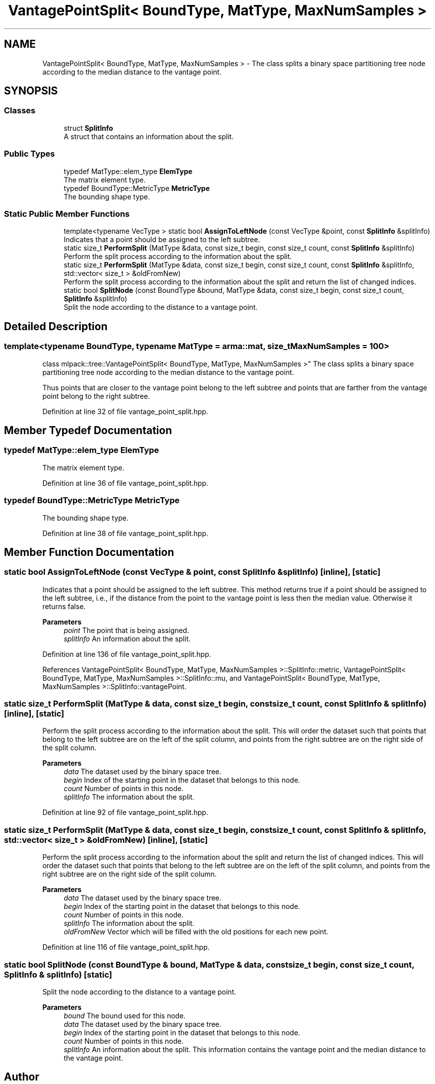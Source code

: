 .TH "VantagePointSplit< BoundType, MatType, MaxNumSamples >" 3 "Sun Jun 20 2021" "Version 3.4.2" "mlpack" \" -*- nroff -*-
.ad l
.nh
.SH NAME
VantagePointSplit< BoundType, MatType, MaxNumSamples > \- The class splits a binary space partitioning tree node according to the median distance to the vantage point\&.  

.SH SYNOPSIS
.br
.PP
.SS "Classes"

.in +1c
.ti -1c
.RI "struct \fBSplitInfo\fP"
.br
.RI "A struct that contains an information about the split\&. "
.in -1c
.SS "Public Types"

.in +1c
.ti -1c
.RI "typedef MatType::elem_type \fBElemType\fP"
.br
.RI "The matrix element type\&. "
.ti -1c
.RI "typedef BoundType::MetricType \fBMetricType\fP"
.br
.RI "The bounding shape type\&. "
.in -1c
.SS "Static Public Member Functions"

.in +1c
.ti -1c
.RI "template<typename VecType > static bool \fBAssignToLeftNode\fP (const VecType &point, const \fBSplitInfo\fP &splitInfo)"
.br
.RI "Indicates that a point should be assigned to the left subtree\&. "
.ti -1c
.RI "static size_t \fBPerformSplit\fP (MatType &data, const size_t begin, const size_t count, const \fBSplitInfo\fP &splitInfo)"
.br
.RI "Perform the split process according to the information about the split\&. "
.ti -1c
.RI "static size_t \fBPerformSplit\fP (MatType &data, const size_t begin, const size_t count, const \fBSplitInfo\fP &splitInfo, std::vector< size_t > &oldFromNew)"
.br
.RI "Perform the split process according to the information about the split and return the list of changed indices\&. "
.ti -1c
.RI "static bool \fBSplitNode\fP (const BoundType &bound, MatType &data, const size_t begin, const size_t count, \fBSplitInfo\fP &splitInfo)"
.br
.RI "Split the node according to the distance to a vantage point\&. "
.in -1c
.SH "Detailed Description"
.PP 

.SS "template<typename BoundType, typename MatType = arma::mat, size_t MaxNumSamples = 100>
.br
class mlpack::tree::VantagePointSplit< BoundType, MatType, MaxNumSamples >"
The class splits a binary space partitioning tree node according to the median distance to the vantage point\&. 

Thus points that are closer to the vantage point belong to the left subtree and points that are farther from the vantage point belong to the right subtree\&. 
.PP
Definition at line 32 of file vantage_point_split\&.hpp\&.
.SH "Member Typedef Documentation"
.PP 
.SS "typedef MatType::elem_type \fBElemType\fP"

.PP
The matrix element type\&. 
.PP
Definition at line 36 of file vantage_point_split\&.hpp\&.
.SS "typedef BoundType::MetricType \fBMetricType\fP"

.PP
The bounding shape type\&. 
.PP
Definition at line 38 of file vantage_point_split\&.hpp\&.
.SH "Member Function Documentation"
.PP 
.SS "static bool AssignToLeftNode (const VecType & point, const \fBSplitInfo\fP & splitInfo)\fC [inline]\fP, \fC [static]\fP"

.PP
Indicates that a point should be assigned to the left subtree\&. This method returns true if a point should be assigned to the left subtree, i\&.e\&., if the distance from the point to the vantage point is less then the median value\&. Otherwise it returns false\&.
.PP
\fBParameters\fP
.RS 4
\fIpoint\fP The point that is being assigned\&. 
.br
\fIsplitInfo\fP An information about the split\&. 
.RE
.PP

.PP
Definition at line 136 of file vantage_point_split\&.hpp\&.
.PP
References VantagePointSplit< BoundType, MatType, MaxNumSamples >::SplitInfo::metric, VantagePointSplit< BoundType, MatType, MaxNumSamples >::SplitInfo::mu, and VantagePointSplit< BoundType, MatType, MaxNumSamples >::SplitInfo::vantagePoint\&.
.SS "static size_t PerformSplit (MatType & data, const size_t begin, const size_t count, const \fBSplitInfo\fP & splitInfo)\fC [inline]\fP, \fC [static]\fP"

.PP
Perform the split process according to the information about the split\&. This will order the dataset such that points that belong to the left subtree are on the left of the split column, and points from the right subtree are on the right side of the split column\&.
.PP
\fBParameters\fP
.RS 4
\fIdata\fP The dataset used by the binary space tree\&. 
.br
\fIbegin\fP Index of the starting point in the dataset that belongs to this node\&. 
.br
\fIcount\fP Number of points in this node\&. 
.br
\fIsplitInfo\fP The information about the split\&. 
.RE
.PP

.PP
Definition at line 92 of file vantage_point_split\&.hpp\&.
.SS "static size_t PerformSplit (MatType & data, const size_t begin, const size_t count, const \fBSplitInfo\fP & splitInfo, std::vector< size_t > & oldFromNew)\fC [inline]\fP, \fC [static]\fP"

.PP
Perform the split process according to the information about the split and return the list of changed indices\&. This will order the dataset such that points that belong to the left subtree are on the left of the split column, and points from the right subtree are on the right side of the split column\&.
.PP
\fBParameters\fP
.RS 4
\fIdata\fP The dataset used by the binary space tree\&. 
.br
\fIbegin\fP Index of the starting point in the dataset that belongs to this node\&. 
.br
\fIcount\fP Number of points in this node\&. 
.br
\fIsplitInfo\fP The information about the split\&. 
.br
\fIoldFromNew\fP Vector which will be filled with the old positions for each new point\&. 
.RE
.PP

.PP
Definition at line 116 of file vantage_point_split\&.hpp\&.
.SS "static bool SplitNode (const BoundType & bound, MatType & data, const size_t begin, const size_t count, \fBSplitInfo\fP & splitInfo)\fC [static]\fP"

.PP
Split the node according to the distance to a vantage point\&. 
.PP
\fBParameters\fP
.RS 4
\fIbound\fP The bound used for this node\&. 
.br
\fIdata\fP The dataset used by the binary space tree\&. 
.br
\fIbegin\fP Index of the starting point in the dataset that belongs to this node\&. 
.br
\fIcount\fP Number of points in this node\&. 
.br
\fIsplitInfo\fP An information about the split\&. This information contains the vantage point and the median distance to the vantage point\&. 
.RE
.PP


.SH "Author"
.PP 
Generated automatically by Doxygen for mlpack from the source code\&.
